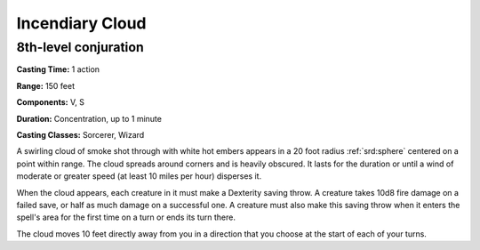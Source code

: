 
.. _srd:incendiary-cloud:

Incendiary Cloud
-------------------------------------------------------------

8th-level conjuration
^^^^^^^^^^^^^^^^^^^^^

**Casting Time:** 1 action

**Range:** 150 feet

**Components:** V, S

**Duration:** Concentration, up to 1 minute

**Casting Classes:** Sorcerer, Wizard

A swirling cloud of smoke shot through with white hot embers appears in
a 20 foot radius :ref:`srd:sphere` centered on a point within range. The cloud
spreads around corners and is heavily obscured. It lasts for the
duration or until a wind of moderate or greater speed (at least 10 miles
per hour) disperses it.

When the cloud appears, each creature in it must make a Dexterity saving
throw. A creature takes 10d8 fire damage on a failed save, or half as
much damage on a successful one. A creature must also make this saving
throw when it enters the spell's area for the first time on a turn or
ends its turn there.

The cloud moves 10 feet directly away from you in a direction that you
choose at the start of each of your turns.
